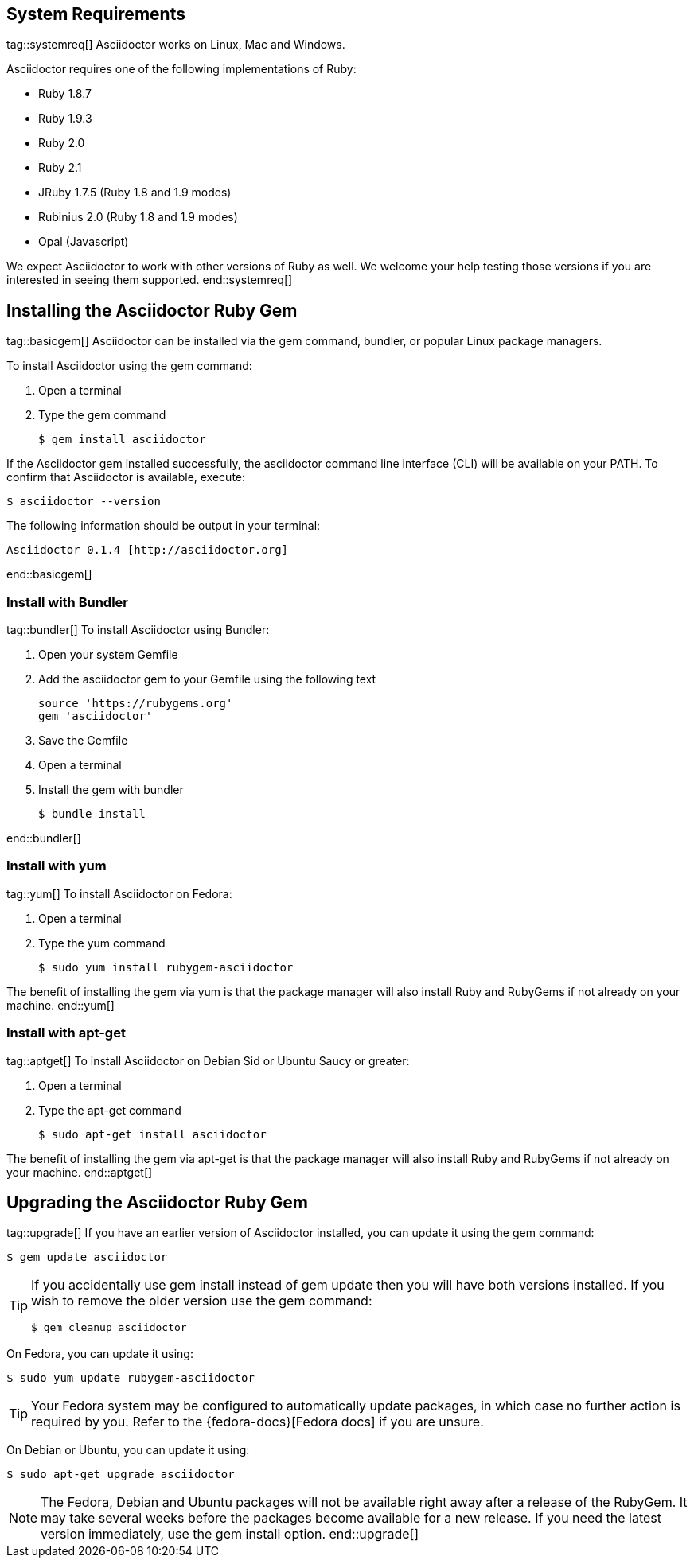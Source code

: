 ////
Install and upgrade documentation for Asciidoctor
This file is included in the install-toolchain and user-manual documents
////

== System Requirements
tag::systemreq[]
Asciidoctor works on Linux, Mac and Windows.

Asciidoctor requires one of the following implementations of Ruby:

* Ruby 1.8.7
* Ruby 1.9.3
* Ruby 2.0
* Ruby 2.1
* JRuby 1.7.5 (Ruby 1.8 and 1.9 modes)
* Rubinius 2.0 (Ruby 1.8 and 1.9 modes)
* Opal (Javascript)

We expect Asciidoctor to work with other versions of Ruby as well.
We welcome your help testing those versions if you are interested in seeing them supported.
end::systemreq[]

== Installing the Asciidoctor Ruby Gem
tag::basicgem[]
Asciidoctor can be installed via the +gem+ command, bundler, or popular Linux package managers.

To install Asciidoctor using the +gem+ command:

. Open a terminal
. Type the +gem+ command

 $ gem install asciidoctor

If the Asciidoctor gem installed successfully, the +asciidoctor+ command line interface (CLI) will be available on your PATH.
To confirm that Asciidoctor is available, execute:

 $ asciidoctor --version
 
The following information should be output in your terminal:

 Asciidoctor 0.1.4 [http://asciidoctor.org]
 
end::basicgem[]
 
=== Install with Bundler
tag::bundler[]
To install Asciidoctor using Bundler:

. Open your system Gemfile
. Add the +asciidoctor+ gem to your Gemfile using the following text

 source 'https://rubygems.org'
 gem 'asciidoctor'

. Save the Gemfile
. Open a terminal
. Install the gem with bundler

 $ bundle install

end::bundler[]

=== Install with +yum+
tag::yum[]
To install Asciidoctor on Fedora:

. Open a terminal
. Type the +yum+ command
 
 $ sudo yum install rubygem-asciidoctor

The benefit of installing the gem via +yum+ is that the package manager will also install Ruby and RubyGems if not already on your machine.
end::yum[]

=== Install with +apt-get+
tag::aptget[]
To install Asciidoctor on Debian Sid or Ubuntu Saucy or greater:

. Open a terminal
. Type the +apt-get+ command
 
 $ sudo apt-get install asciidoctor

The benefit of installing the gem via +apt-get+ is that the package manager will also install Ruby and RubyGems if not already on your machine.
end::aptget[]

== Upgrading the Asciidoctor Ruby Gem
tag::upgrade[]
If you have an earlier version of Asciidoctor installed, you can update it using the +gem+ command:

 $ gem update asciidoctor

[TIP]
====
If you accidentally use +gem install+ instead of +gem update+ then you will have both versions installed.
If you wish to remove the older version use the +gem+ command:

 $ gem cleanup asciidoctor
====

On Fedora, you can update it using:

 $ sudo yum update rubygem-asciidoctor

TIP: Your Fedora system may be configured to automatically update packages, in which case no further action is required by you.
Refer to the {fedora-docs}[Fedora docs] if you are unsure.

On Debian or Ubuntu, you can update it using:

 $ sudo apt-get upgrade asciidoctor

NOTE: The Fedora, Debian and Ubuntu packages will not be available right away after a release of the RubyGem.
It may take several weeks before the packages become available for a new release.
If you need the latest version immediately, use the +gem install+ option.
end::upgrade[]
